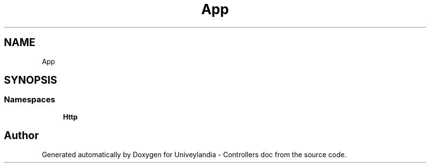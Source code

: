 .TH "App" 3 "Tue May 14 2019" "Version 1.0" "Univeylandia - Controllers doc" \" -*- nroff -*-
.ad l
.nh
.SH NAME
App
.SH SYNOPSIS
.br
.PP
.SS "Namespaces"

.in +1c
.ti -1c
.RI " \fBHttp\fP"
.br
.in -1c
.SH "Author"
.PP 
Generated automatically by Doxygen for Univeylandia - Controllers doc from the source code\&.
